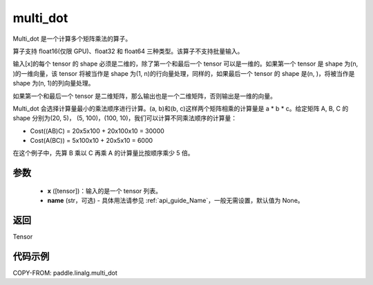 .. _cn_api_linalg_multi_dot:

multi_dot
-------------------------------

.. py:function:: paddle.linalg.multi_dot(x, name=None)

Multi_dot 是一个计算多个矩阵乘法的算子。

算子支持 float16(仅限 GPU)、float32 和 float64 三种类型。该算子不支持批量输入。

输入[x]的每个 tensor 的 shape 必须是二维的，除了第一个和最后一个 tensor 可以是一维的。如果第一个 tensor 是 shape 为(n, )的一维向量，该 tensor 将被当作是 shape 为(1, n)的行向量处理，同样的，如果最后一个 tensor 的 shape 是(n, )，将被当作是 shape 为(n, 1)的列向量处理。

如果第一个和最后一个 tensor 是二维矩阵，那么输出也是一个二维矩阵，否则输出是一维的向量。

Multi_dot 会选择计算量最小的乘法顺序进行计算。(a, b)和(b, c)这样两个矩阵相乘的计算量是 a * b * c。给定矩阵 A, B, C 的 shape 分别为(20, 5)， (5, 100)，(100, 10)，我们可以计算不同乘法顺序的计算量：

- Cost((AB)C) = 20x5x100 + 20x100x10 = 30000
- Cost(A(BC)) = 5x100x10 + 20x5x10 = 6000

在这个例子中，先算 B 乘以 C 再乘 A 的计算量比按顺序乘少 5 倍。

参数
:::::::::
    - **x** ([tensor])：输入的是一个 tensor 列表。
    - **name** (str，可选) - 具体用法请参见 :ref:`api_guide_Name`，一般无需设置，默认值为 None。

返回
::::::::::::
Tensor

代码示例
::::::::::

COPY-FROM: paddle.linalg.multi_dot
